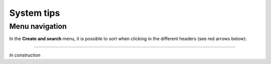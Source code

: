 System tips
###############################

Menu navigation
********************************

In the **Create and search** menu, it is possible to sort when clicking in the different headers (see red arrows below):

.. image:: Sort.png

----------------------------

*In construction*

